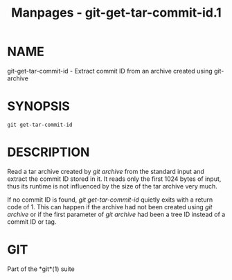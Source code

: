 #+TITLE: Manpages - git-get-tar-commit-id.1
* NAME
git-get-tar-commit-id - Extract commit ID from an archive created using
git-archive

* SYNOPSIS
#+begin_example
git get-tar-commit-id
#+end_example

* DESCRIPTION
Read a tar archive created by /git archive/ from the standard input and
extract the commit ID stored in it. It reads only the first 1024 bytes
of input, thus its runtime is not influenced by the size of the tar
archive very much.

If no commit ID is found, /git get-tar-commit-id/ quietly exits with a
return code of 1. This can happen if the archive had not been created
using /git archive/ or if the first parameter of /git archive/ had been
a tree ID instead of a commit ID or tag.

* GIT
Part of the *git*(1) suite
